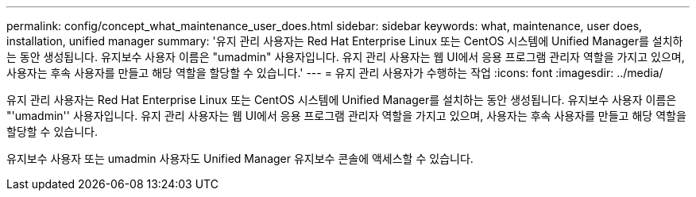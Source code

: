 ---
permalink: config/concept_what_maintenance_user_does.html 
sidebar: sidebar 
keywords: what, maintenance, user does, installation, unified manager 
summary: '유지 관리 사용자는 Red Hat Enterprise Linux 또는 CentOS 시스템에 Unified Manager를 설치하는 동안 생성됩니다. 유지보수 사용자 이름은 "umadmin" 사용자입니다. 유지 관리 사용자는 웹 UI에서 응용 프로그램 관리자 역할을 가지고 있으며, 사용자는 후속 사용자를 만들고 해당 역할을 할당할 수 있습니다.' 
---
= 유지 관리 사용자가 수행하는 작업
:icons: font
:imagesdir: ../media/


[role="lead"]
유지 관리 사용자는 Red Hat Enterprise Linux 또는 CentOS 시스템에 Unified Manager를 설치하는 동안 생성됩니다. 유지보수 사용자 이름은 "'umadmin'' 사용자입니다. 유지 관리 사용자는 웹 UI에서 응용 프로그램 관리자 역할을 가지고 있으며, 사용자는 후속 사용자를 만들고 해당 역할을 할당할 수 있습니다.

유지보수 사용자 또는 umadmin 사용자도 Unified Manager 유지보수 콘솔에 액세스할 수 있습니다.
